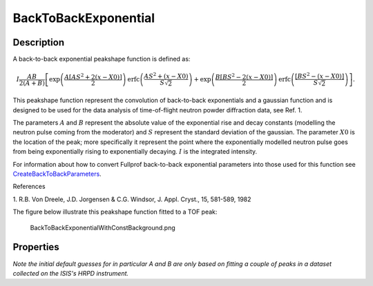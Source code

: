 =====================
BackToBackExponential
=====================


Description
-----------

A back-to-back exponential peakshape function is defined as:

.. math:: I\frac{AB}{2(A+B)}\left[ \exp \left( \frac{A[AS^2+2(x-X0)]}{2}\right) \mbox{erfc}\left( \frac{AS^2+(x-X0)}{S\sqrt{2}} \right) + \exp \left( \frac{B[BS^2-2(x-X0)]}{2} \right) \mbox{erfc} \left( \frac{[BS^2-(x-X0)]}{S\sqrt{2}} \right) \right].

This peakshape function represent the convolution of back-to-back
exponentials and a gaussian function and is designed to be used for the
data analysis of time-of-flight neutron powder diffraction data, see
Ref. 1.

The parameters :math:`A` and :math:`B` represent the absolute value of
the exponential rise and decay constants (modelling the neutron pulse
coming from the moderator) and :math:`S` represent the standard
deviation of the gaussian. The parameter :math:`X0` is the location of
the peak; more specifically it represent the point where the
exponentially modelled neutron pulse goes from being exponentially
rising to exponentially decaying. :math:`I` is the integrated intensity.

For information about how to convert Fullprof back-to-back exponential
parameters into those used for this function see
`CreateBackToBackParameters <CreateBackToBackParameters>`__.

References

1. R.B. Von Dreele, J.D. Jorgensen & C.G. Windsor, J. Appl. Cryst., 15,
581-589, 1982

The figure below illustrate this peakshape function fitted to a TOF
peak:

.. figure:: /images/BackToBackExponentialWithConstBackground.png
   :alt: BackToBackExponentialWithConstBackground.png

   BackToBackExponentialWithConstBackground.png
Properties
----------

*Note the initial default guesses for in particular A and B are only
based on fitting a couple of peaks in a dataset collected on the ISIS's
HRPD instrument.*

.. categories:: FitFunctions